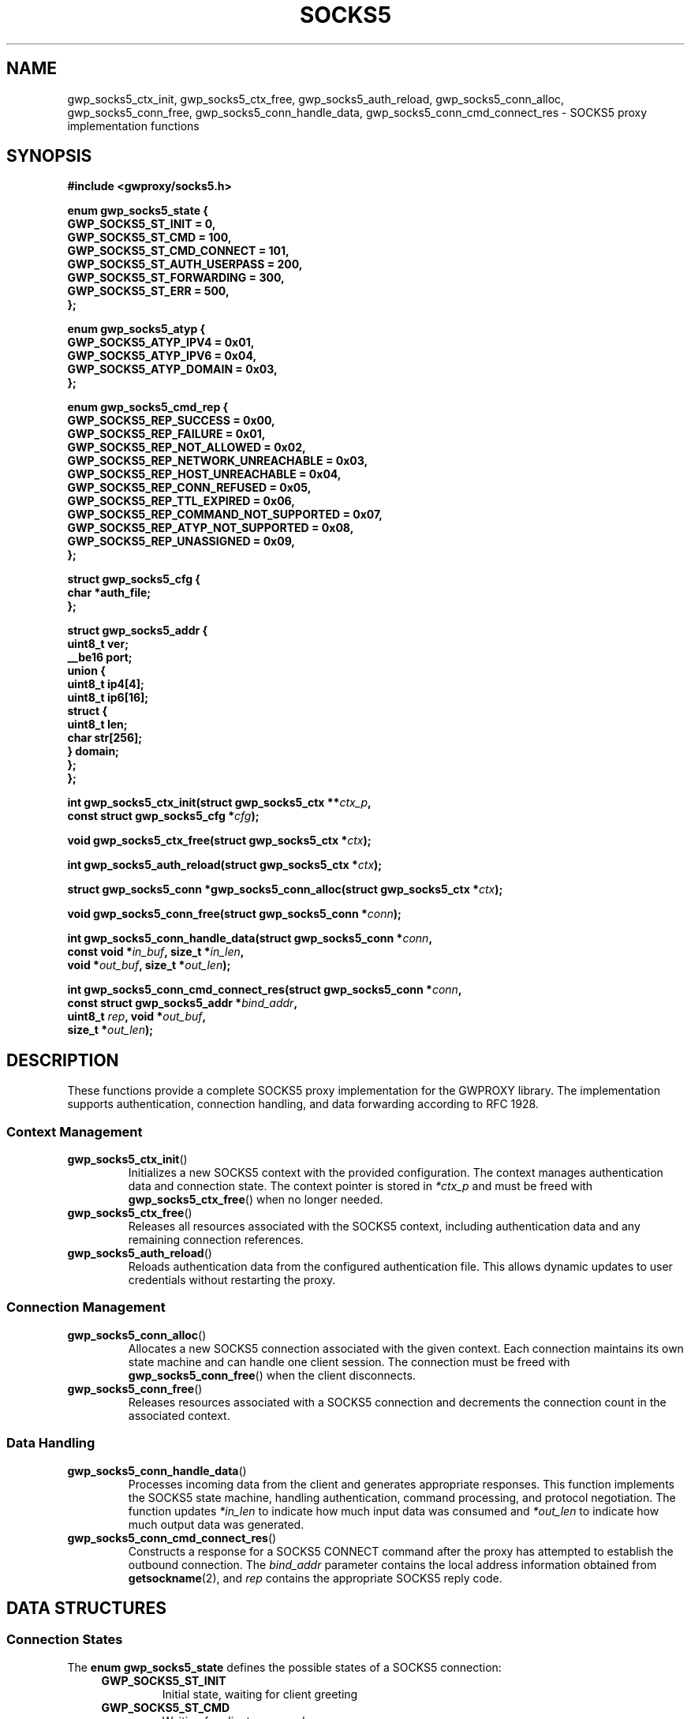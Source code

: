.TH SOCKS5 3 "January 2025" "GWPROXY SOCKS5 library" "Library Functions Manual"
.SH NAME
gwp_socks5_ctx_init, gwp_socks5_ctx_free, gwp_socks5_auth_reload, gwp_socks5_conn_alloc, gwp_socks5_conn_free, gwp_socks5_conn_handle_data, gwp_socks5_conn_cmd_connect_res \- SOCKS5 proxy implementation functions
.SH SYNOPSIS
.nf
.B #include <gwproxy/socks5.h>
.PP
.BI "enum gwp_socks5_state {"
.br
.BI "    GWP_SOCKS5_ST_INIT           = 0,"
.br
.BI "    GWP_SOCKS5_ST_CMD            = 100,"
.br
.BI "    GWP_SOCKS5_ST_CMD_CONNECT    = 101,"
.br
.BI "    GWP_SOCKS5_ST_AUTH_USERPASS  = 200,"
.br
.BI "    GWP_SOCKS5_ST_FORWARDING     = 300,"
.br
.BI "    GWP_SOCKS5_ST_ERR            = 500,"
.br
.BI "};"
.PP
.BI "enum gwp_socks5_atyp {"
.br
.BI "    GWP_SOCKS5_ATYP_IPV4   = 0x01,"
.br
.BI "    GWP_SOCKS5_ATYP_IPV6   = 0x04,"
.br
.BI "    GWP_SOCKS5_ATYP_DOMAIN = 0x03,"
.br
.BI "};"
.PP
.BI "enum gwp_socks5_cmd_rep {"
.br
.BI "    GWP_SOCKS5_REP_SUCCESS               = 0x00,"
.br
.BI "    GWP_SOCKS5_REP_FAILURE               = 0x01,"
.br
.BI "    GWP_SOCKS5_REP_NOT_ALLOWED           = 0x02,"
.br
.BI "    GWP_SOCKS5_REP_NETWORK_UNREACHABLE   = 0x03,"
.br
.BI "    GWP_SOCKS5_REP_HOST_UNREACHABLE      = 0x04,"
.br
.BI "    GWP_SOCKS5_REP_CONN_REFUSED          = 0x05,"
.br
.BI "    GWP_SOCKS5_REP_TTL_EXPIRED           = 0x06,"
.br
.BI "    GWP_SOCKS5_REP_COMMAND_NOT_SUPPORTED = 0x07,"
.br
.BI "    GWP_SOCKS5_REP_ATYP_NOT_SUPPORTED    = 0x08,"
.br
.BI "    GWP_SOCKS5_REP_UNASSIGNED            = 0x09,"
.br
.BI "};"
.PP
.BI "struct gwp_socks5_cfg {"
.br
.BI "    char *auth_file;"
.br
.BI "};"
.PP
.BI "struct gwp_socks5_addr {"
.br
.BI "    uint8_t ver;"
.br
.BI "    __be16  port;"
.br
.BI "    union {"
.br
.BI "        uint8_t ip4[4];"
.br
.BI "        uint8_t ip6[16];"
.br
.BI "        struct {"
.br
.BI "            uint8_t len;"
.br
.BI "            char    str[256];"
.br
.BI "        } domain;"
.br
.BI "    };"
.br
.BI "};"
.PP
.BI "int gwp_socks5_ctx_init(struct gwp_socks5_ctx **" ctx_p ","
.br
.BI "                        const struct gwp_socks5_cfg *" cfg ");"
.PP
.BI "void gwp_socks5_ctx_free(struct gwp_socks5_ctx *" ctx ");"
.PP
.BI "int gwp_socks5_auth_reload(struct gwp_socks5_ctx *" ctx ");"
.PP
.BI "struct gwp_socks5_conn *gwp_socks5_conn_alloc(struct gwp_socks5_ctx *" ctx ");"
.PP
.BI "void gwp_socks5_conn_free(struct gwp_socks5_conn *" conn ");"
.PP
.BI "int gwp_socks5_conn_handle_data(struct gwp_socks5_conn *" conn ","
.br
.BI "                                const void *" in_buf ", size_t *" in_len ","
.br
.BI "                                void *" out_buf ", size_t *" out_len ");"
.PP
.BI "int gwp_socks5_conn_cmd_connect_res(struct gwp_socks5_conn *" conn ","
.br
.BI "                                    const struct gwp_socks5_addr *" bind_addr ","
.br
.BI "                                    uint8_t " rep ", void *" out_buf ","
.br
.BI "                                    size_t *" out_len ");"
.fi
.SH DESCRIPTION
These functions provide a complete SOCKS5 proxy implementation for the GWPROXY library.
The implementation supports authentication, connection handling, and data forwarding according to RFC 1928.
.SS Context Management
.TP
.BR gwp_socks5_ctx_init ()
Initializes a new SOCKS5 context with the provided configuration. The context manages authentication
data and connection state. The context pointer is stored in
.IR *ctx_p
and must be freed with
.BR gwp_socks5_ctx_free ()
when no longer needed.
.TP
.BR gwp_socks5_ctx_free ()
Releases all resources associated with the SOCKS5 context, including authentication data and
any remaining connection references.
.TP
.BR gwp_socks5_auth_reload ()
Reloads authentication data from the configured authentication file. This allows dynamic
updates to user credentials without restarting the proxy.
.SS Connection Management
.TP
.BR gwp_socks5_conn_alloc ()
Allocates a new SOCKS5 connection associated with the given context. Each connection maintains
its own state machine and can handle one client session. The connection must be freed with
.BR gwp_socks5_conn_free ()
when the client disconnects.
.TP
.BR gwp_socks5_conn_free ()
Releases resources associated with a SOCKS5 connection and decrements the connection count
in the associated context.
.SS Data Handling
.TP
.BR gwp_socks5_conn_handle_data ()
Processes incoming data from the client and generates appropriate responses. This function
implements the SOCKS5 state machine, handling authentication, command processing, and protocol
negotiation. The function updates
.IR *in_len
to indicate how much input data was consumed and
.IR *out_len
to indicate how much output data was generated.
.TP
.BR gwp_socks5_conn_cmd_connect_res ()
Constructs a response for a SOCKS5 CONNECT command after the proxy has attempted to establish
the outbound connection. The
.I bind_addr
parameter contains the local address information obtained from
.BR getsockname (2),
and
.I rep
contains the appropriate SOCKS5 reply code.
.SH DATA STRUCTURES
.SS Connection States
The
.B enum gwp_socks5_state
defines the possible states of a SOCKS5 connection:
.RS 4
.TP
.B GWP_SOCKS5_ST_INIT
Initial state, waiting for client greeting
.TP
.B GWP_SOCKS5_ST_CMD
Waiting for client command
.TP
.B GWP_SOCKS5_ST_CMD_CONNECT
Processing CONNECT command
.TP
.B GWP_SOCKS5_ST_AUTH_USERPASS
Performing username/password authentication
.TP
.B GWP_SOCKS5_ST_FORWARDING
Data forwarding mode
.TP
.B GWP_SOCKS5_ST_ERR
Error state
.RE
.SS Address Types
The
.B enum gwp_socks5_atyp
defines supported address types:
.RS 4
.TP
.B GWP_SOCKS5_ATYP_IPV4
IPv4 address (4 bytes)
.TP
.B GWP_SOCKS5_ATYP_IPV6
IPv6 address (16 bytes)
.TP
.B GWP_SOCKS5_ATYP_DOMAIN
Domain name (length-prefixed string)
.RE
.SS Reply Codes
The
.B enum gwp_socks5_cmd_rep
defines SOCKS5 reply codes as specified in RFC 1928.
.SH RETURN VALUES
.BR gwp_socks5_ctx_init ()
returns 0 on success, or a negative error code on failure.
.PP
.BR gwp_socks5_auth_reload ()
returns 0 on success, or a negative error code on failure.
.PP
.BR gwp_socks5_conn_alloc ()
returns a pointer to a new connection object, or NULL on failure.
.PP
.BR gwp_socks5_conn_handle_data ()
and
.BR gwp_socks5_conn_cmd_connect_res ()
return 0 on success, or a negative error code:
.RS 4
.TP
.B -ENOMEM
Not enough memory to handle the request.
.TP
.B -EINVAL
Invalid input parameters.
.TP
.B -EAGAIN
More data is needed to complete the request.
.TP
.B -ENOBUFS
Not enough space in the output buffer. The required size is returned in
.IR *out_len .
.RE
.PP
.BR gwp_socks5_ctx_free ()
and
.BR gwp_socks5_conn_free ()
do not return values.
.SH NOTES
The SOCKS5 implementation is designed for high-performance proxy applications and supports
concurrent handling of multiple client connections. Authentication is optional and can be
configured via the authentication file.
.PP
The state machine approach ensures robust handling of partial data and network conditions
typical in proxy environments. Connections maintain independent state, allowing safe
concurrent operation.
.SH SEE ALSO
.BR socket (2),
.BR getsockname (2),
.BR connect (2)
.PP
RFC 1928: SOCKS Protocol Version 5
.SH COPYRIGHT
Copyright (C) 2025 Ammar Faizi <ammarfaizi2@gnuweeb.org>
.PP
This library is licensed under GPL-2.0-only.